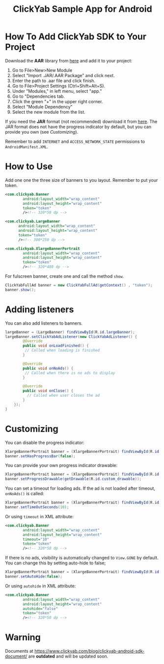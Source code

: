#+TITLE: ClickYab Sample App for Android

* How To Add ClickYab SDK to Your Project
Download the *AAR* library from [[https://github.com/clickyab/android-sample/releases/download/1.2.1/clickyab-1.2.1.aar][here]] and add it to your project:

1. Go to File>New>New Module
2. Select "Import .JAR/.AAR Package" and click next.
3. Enter the path to .aar file and click finish.
4. Go to File>Project Settings (Ctrl+Shift+Alt+S).
5. Under "Modules," in left menu, select "app."
6. Go to "Dependencies tab.
7. Click the green "+" in the upper right corner.
8. Select "Module Dependency"
9. Select the new module from the list.
   

If you need the *JAR* format (not recommended) download it from [[https://github.com/clickyab/android-sample/releases/download/1.2.1/clickyab.1.2.1.jar][here]]. 
The JAR format does not have the progress indicator by default, but you can provide you own (see /Customizing/).

Remember to add =INTERNET= and =ACCESS_NETWORK_STATE= permissions to =AndroidManifest.XML=.

* How to Use
Add one one the three size of banners to you layout. Remember to put your token.

  #+BEGIN_SRC xml
<com.clickyab.Banner 
        android:layout_width="wrap_content"
        android:layout_height="wrap_content"
        token="token"
        /><!-- 320*50 dp -->
  #+END_SRC
          
#+BEGIN_SRC xml
<com.clickyab.LargeBanner 
      android:layout_width="wrap_content"
      android:layout_height="wrap_content"
      token="token"
      /><!-- 300*250 dp -->
#+END_SRC

#+BEGIN_SRC xml
<com.clickyab.XlargeBannerPortrait
        android:layout_width="wrap_content"
        android:layout_height="wrap_content"
        token="token"
        /><!-- 320*480 dp -->
#+END_SRC

For fulscreen banner, create one and call the method =show=.

#+BEGIN_SRC java
  ClickYabFullAd banner = new ClickYabFullAd(getContext() , "token");
  banner.show();
#+END_SRC

* Adding listeners
You can also add listeners to banners.

#+BEGIN_SRC java
  largeBanner = (LargeBanner) findViewById(R.id.largeBanner);
  largeBanner.setClickYabAdListener(new ClickYabAdListener() {
          @Override
          public void onLoadFinished() {
           // Called when loading is finished
          }

          @Override
          public void onNoAds() {
           // Called when there is no ads to display
          }

          @Override
          public void onClose() {
            // Called when user closes the ad
          }
      });
  }
#+END_SRC

* Customizing
You can disable the progress indicator:

#+BEGIN_SRC java
  XlargeBannerPortrait banner = (XlargeBannerPortrait) findViewById(R.id.xlargeBannerPortrait);
  banner.setHasProgressBar(false);
#+END_SRC

You can provide your own progress indicator drawable:

#+BEGIN_SRC java
  XlargeBannerPortrait banner = (XlargeBannerPortrait) findViewById(R.id.xlargeBannerPortrait);
  banner.setProgressDrawable(getDrawable(R.id.custom_drawable));
#+END_SRC

You can set a timeout for loading ads. If the ad is not loaded after timeout, =onNoAds()= is called:

#+BEGIN_SRC java
  XlargeBannerPortrait banner = (XlargeBannerPortrait) findViewById(R.id.xlargeBannerPortrait);
  banner.setTimeOutSeconds(10);
#+END_SRC

Or using =timeout= in XML attribute:

  #+BEGIN_SRC xml
<com.clickyab.Banner 
        android:layout_width="wrap_content"
        android:layout_height="wrap_content"
        timeout="10"
        token="token"
        /><!-- 320*50 dp -->
  #+END_SRC

If there is no ads, visibility is automatically changed to =View.GONE= by default. You can change this by setting auto-hide to false;

#+BEGIN_SRC java
  XlargeBannerPortrait banner = (XlargeBannerPortrait) findViewById(R.id.xlargeBannerPortrait);
  banner.setAutoHide(false);
#+END_SRC

Or using =autohide= in XML attribute:

  #+BEGIN_SRC xml
<com.clickyab.Banner 
        android:layout_width="wrap_content"
        android:layout_height="wrap_content"
        autohide="false"
        token="token"
        /><!-- 320*50 dp -->
  #+END_SRC

* Warning 
Documents at https://www.clickyab.com/blog/clickyab-android-sdk-document/ are *outdated* and will be updated soon.
